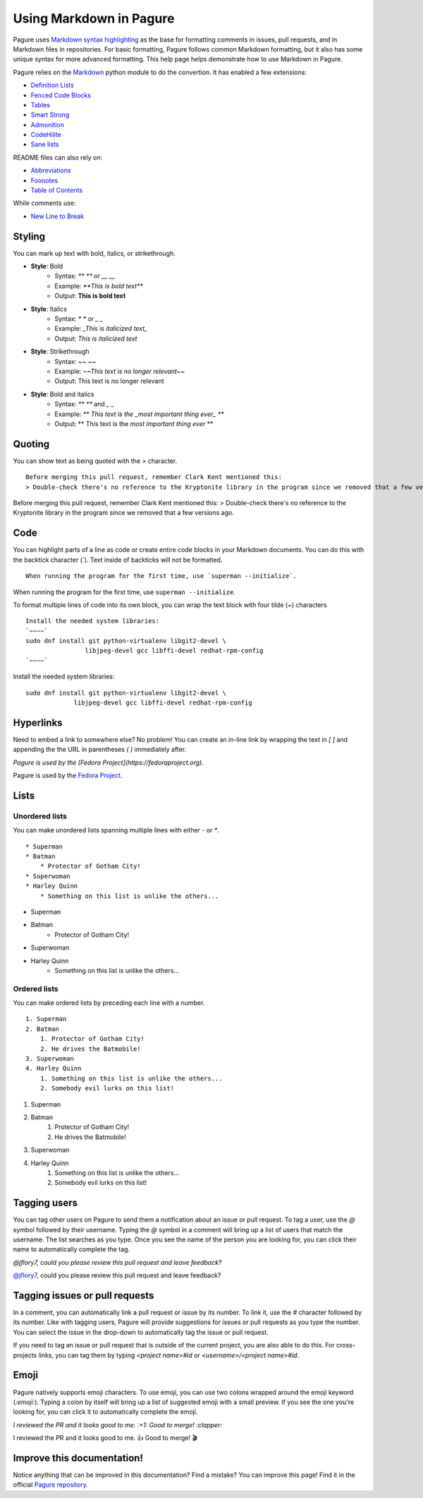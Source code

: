 Using Markdown in Pagure
========================

Pagure uses `Markdown syntax highlighting
<https://daringfireball.net/projects/markdown/syntax>`_ as the base for
formatting comments in issues, pull requests, and in Markdown files in
repositories. For basic formatting, Pagure follows common Markdown
formatting, but it also has some unique syntax for more advanced
formatting. This help page helps demonstrate how to use Markdown in Pagure.


Pagure relies on the `Markdown <http://pythonhosted.org/Markdown/>`_ python
module to do the convertion.
It has enabled a few extensions:

- `Definition Lists <http://pythonhosted.org/Markdown/extensions/definition_lists.html>`_
- `Fenced Code Blocks <http://pythonhosted.org/Markdown/extensions/fenced_code_blocks.html>`_
- `Tables <http://pythonhosted.org/Markdown/extensions/tables.html>`_
- `Smart Strong <http://pythonhosted.org/Markdown/extensions/smart_strong.html>`_
- `Admonition <http://pythonhosted.org/Markdown/extensions/admonition.html>`_
- `CodeHilite <http://pythonhosted.org/Markdown/extensions/code_hilite.html>`_
- `Sane lists <http://pythonhosted.org/Markdown/extensions/sane_lists.html>`_

README files can also rely on:

- `Abbreviations <http://pythonhosted.org/Markdown/extensions/abbreviations.html>`_
- `Foonotes <http://pythonhosted.org/Markdown/extensions/footnotes.html>`_
- `Table of Contents <http://pythonhosted.org/Markdown/extensions/toc.html>`_

While comments use:

- `New Line to Break <http://pythonhosted.org/Markdown/extensions/nl2br.html>`_


Styling
-------

..  role:: strike
     :class: strike

You can mark up text with bold, italics, or strikethrough.

* **Style**: Bold
    * Syntax: `** **` or `__ __`
    * Example: `**This is bold text**`
    * Output: **This is bold text**
* **Style**: Italics
    * Syntax: `* *` or `_ _`
    * Example: `_This is italicized text_`
    * Output: *This is italicized text*
* **Style**: Strikethrough
    * Syntax: `~~ ~~`
    * Example: `~~This text is no longer relevant~~`
    * Output: :strike:`This text is no longer relevant`
* **Style**: Bold and italics
    * Syntax: `** **` and `_ _`
    * Example: `** This text is the _most important thing ever_ **`
    * Output: ** This text is the *most important thing ever* **


Quoting
-------

You can show text as being quoted with the `>` character.

::

    Before merging this pull request, remember Clark Kent mentioned this:
    > Double-check there's no reference to the Kryptonite library in the program since we removed that a few versions ago.


Before merging this pull request, remember Clark Kent mentioned this:
> Double-check there's no reference to the Kryptonite library in the program since we removed that a few versions ago.


Code
----

You can highlight parts of a line as code or create entire code blocks in
your Markdown documents. You can do this with the backtick character (`).
Text inside of backticks will not be formatted.

::

    When running the program for the first time, use `superman --initialize`.


When running the program for the first time, use ``superman --initialize``.

To format multiple lines of code into its own block, you can wrap the text
block with four tilde (~) characters

::

    Install the needed system libraries:
    `~~~~`
    sudo dnf install git python-virtualenv libgit2-devel \
                    libjpeg-devel gcc libffi-devel redhat-rpm-config
    `~~~~`



Install the needed system libraries:

::

    sudo dnf install git python-virtualenv libgit2-devel \
                 libjpeg-devel gcc libffi-devel redhat-rpm-config



Hyperlinks
----------

Need to embed a link to somewhere else? No problem! You can create an
in-line link by wrapping the text in `[ ]` and appending the the URL in
parentheses `( )` immediately after.

`Pagure is used by the [Fedora Project](https://fedoraproject.org).`

Pagure is used by the `Fedora Project <https://fedoraproject.org>`_.


Lists
-----

Unordered lists
^^^^^^^^^^^^^^^

You can make unordered lists spanning multiple lines with either `-` or `*`.

::

    * Superman
    * Batman
        * Protector of Gotham City!
    * Superwoman
    * Harley Quinn
        * Something on this list is unlike the others...


* Superman
* Batman
    * Protector of Gotham City!
* Superwoman
* Harley Quinn
    * Something on this list is unlike the others...

Ordered lists
^^^^^^^^^^^^^

You can make ordered lists by preceding each line with a number.

::

    1. Superman
    2. Batman
        1. Protector of Gotham City!
        2. He drives the Batmobile!
    3. Superwoman
    4. Harley Quinn
        1. Something on this list is unlike the others...
        2. Somebody evil lurks on this list!


1. Superman
2. Batman
    1. Protector of Gotham City!
    2. He drives the Batmobile!
3. Superwoman
4. Harley Quinn
    1. Something on this list is unlike the others...
    2. Somebody evil lurks on this list!


Tagging users
-------------

You can tag other users on Pagure to send them a notification about an issue
or pull request. To tag a user, use the `@` symbol followed by their username.
Typing the `@` symbol in a comment will bring up a list of users that match
the username. The list searches as you type. Once you see the name of the
person you are looking for, you can click their name to automatically
complete the tag.

`@jflory7, could you please review this pull request and leave feedback?`

`@jflory7 <https://pagure.io/user/jflory7>`_, could you please review this pull request and leave feedback?


Tagging issues or pull requests
-------------------------------

In a comment, you can automatically link a pull request or issue by its number.
To link it, use the `#` character followed by its number. Like with tagging
users, Pagure will provide suggestions for issues or pull requests as you
type the number. You can select the issue in the drop-down to automatically
tag the issue or pull request.

If you need to tag an issue or pull request that is outside of the current
project, you are also able to do this. For cross-projects links, you can tag
them by typing `<project name>#id` or `<username>/<project name>#id`.


Emoji
-----

Pagure natively supports emoji characters. To use emoji, you can use two
colons wrapped around the emoji keyword (`:emoji:`). Typing a colon by itself
will bring up a list of suggested emoji with a small preview. If you see the
one you're looking for, you can click it to automatically complete the emoji.

`I reviewed the PR and it looks good to me. :+1: Good to merge! :clapper:`

I reviewed the PR and it looks good to me. 👍 Good to merge! 🎬


Improve this documentation!
---------------------------

Notice anything that can be improved in this documentation? Find a mistake?
You can improve this page! Find it in the official
`Pagure repository <https://pagure.io/pagure/blob/master/f/doc/usage/markdown.md>`_.
